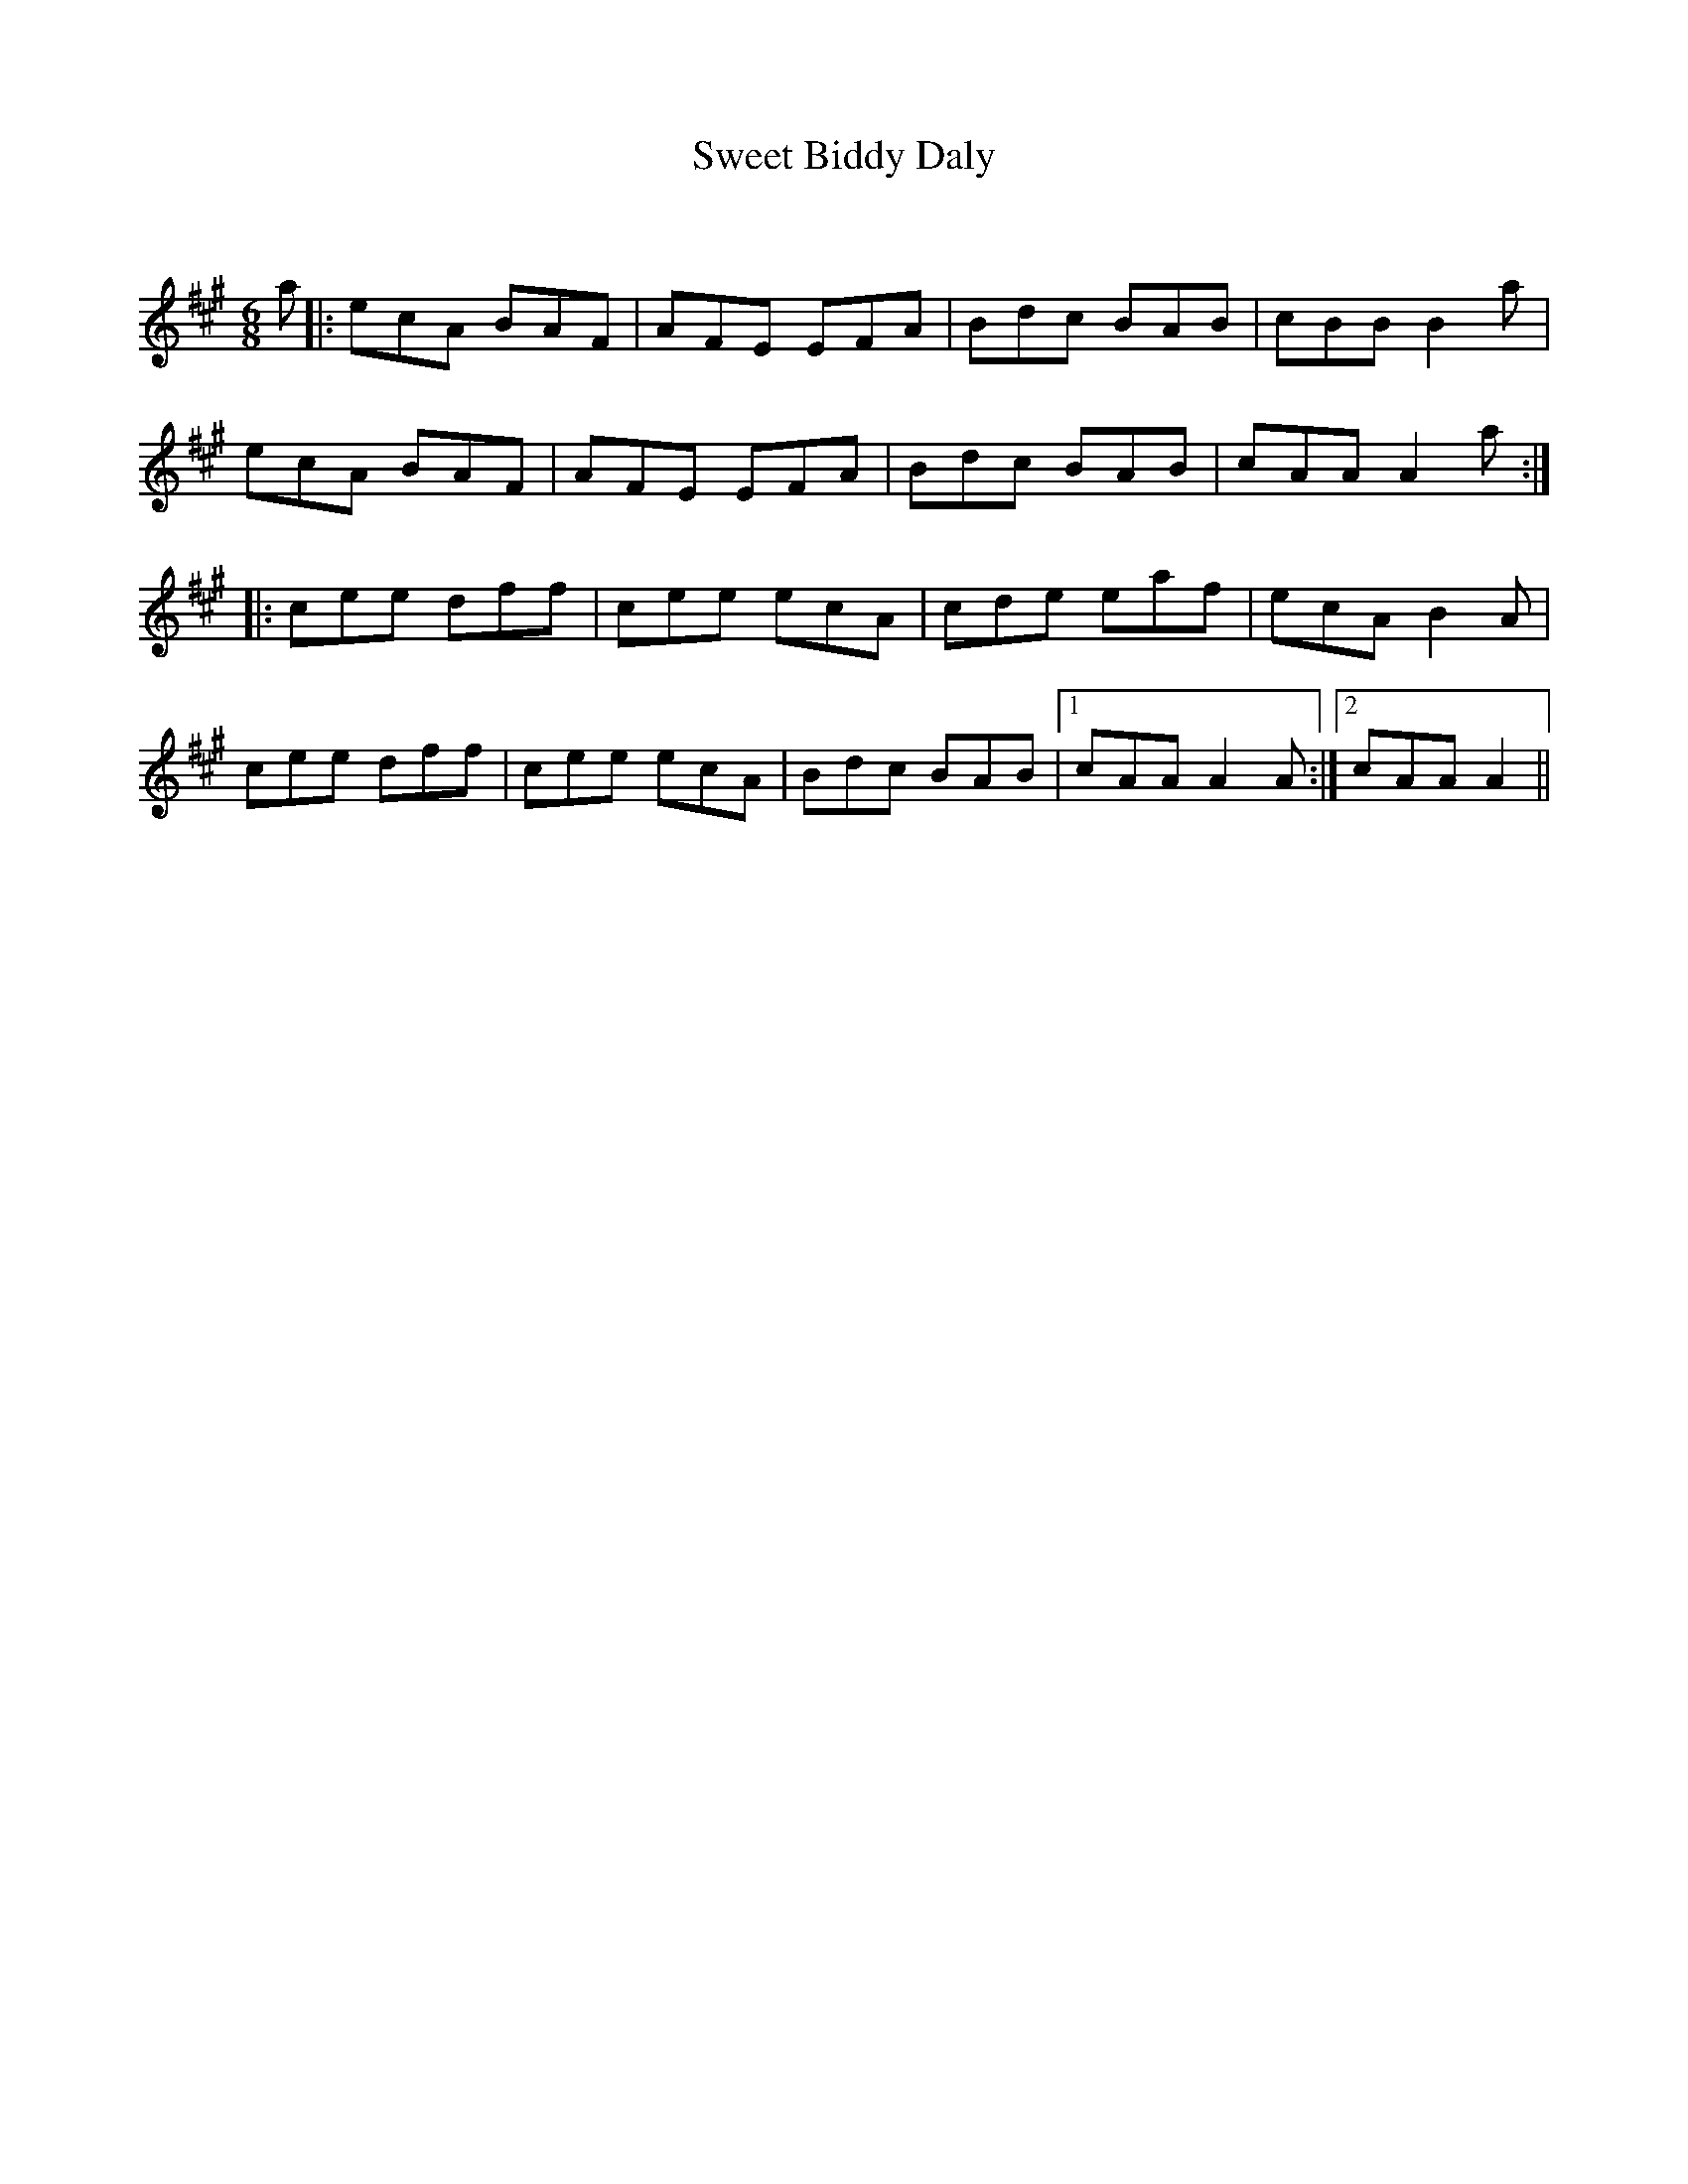 X:1
T: Sweet Biddy Daly
C:
R:Jig
Q:180
K:A
M:6/8
L:1/16
a2|:e2c2A2 B2A2F2|A2F2E2 E2F2A2|B2d2c2 B2A2B2|c2B2B2 B4a2|
e2c2A2 B2A2F2|A2F2E2 E2F2A2|B2d2c2 B2A2B2|c2A2A2 A4a2:|
|:c2e2e2 d2f2f2|c2e2e2 e2c2A2|c2d2e2 e2a2f2|e2c2A2 B4A2|
c2e2e2 d2f2f2|c2e2e2 e2c2A2|B2d2c2 B2A2B2|1c2A2A2 A4A2:|2c2A2A2 A4||
